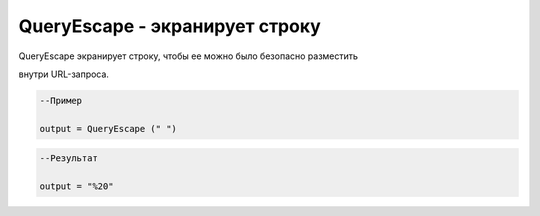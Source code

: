 QueryEscape  - экранирует строку
================================================================================================================================================================================================

QueryEscape экранирует строку, чтобы ее можно было безопасно разместить

внутри URL-запроса.


.. code-block:: lua

      --Пример
 
      output = QueryEscape (" ")
      

.. code-block:: lua
      
      --Результат

      output = "%20"


